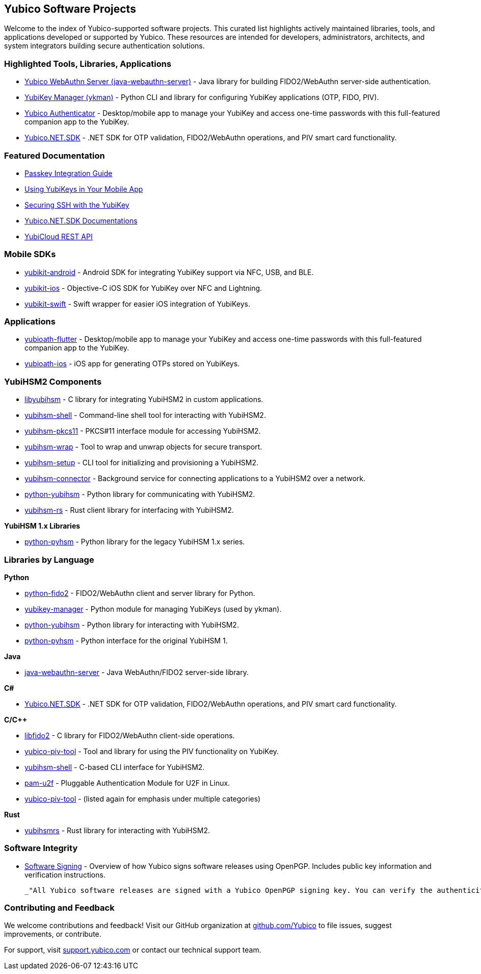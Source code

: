 == Yubico Software Projects

Welcome to the index of Yubico-supported software projects. This curated list highlights actively maintained libraries, tools, and applications developed or supported by Yubico. These resources are intended for developers, administrators, architects, and system integrators building secure authentication solutions.

=== Highlighted Tools, Libraries, Applications

* link:https://github.com/Yubico/java-webauthn-server[Yubico WebAuthn Server (java-webauthn-server)] - Java library for building FIDO2/WebAuthn server-side authentication.
* link:https://developers.yubico.com/yubikey-manager[YubiKey Manager (ykman)] - Python CLI and library for configuring YubiKey applications (OTP, FIDO, PIV).
* link:https://developers.yubico.com/yubioath-flutter/[Yubico Authenticator] - Desktop/mobile app to manage your YubiKey and access one-time passwords with this full-featured companion app to the YubiKey.
* link:https://github.com/Yubico/Yubico.NET.SDK[Yubico.NET.SDK] - .NET SDK for OTP validation, FIDO2/WebAuthn operations, and PIV smart card functionality.

=== Featured Documentation

* link:https://developers.yubico.com/Passkeys/[Passkey Integration Guide]
* link:https://developers.yubico.com/Mobile/[Using YubiKeys in Your Mobile App]
* link:https://developers.yubico.com/SSH/[Securing SSH with the YubiKey]
* link:https://docs.yubico.com/yesdk/[Yubico.NET.SDK Documentations]
* link:YubiCloud.html[YubiCloud REST API]

=== Mobile SDKs

* link:https://github.com/Yubico/yubikit-android[yubikit-android] - Android SDK for integrating YubiKey support via NFC, USB, and BLE.
* link:https://github.com/Yubico/yubikit-ios[yubikit-ios] - Objective-C iOS SDK for YubiKey over NFC and Lightning.
* link:https://github.com/Yubico/yubikit-swift[yubikit-swift] - Swift wrapper for easier iOS integration of YubiKeys.

=== Applications

* link:https://github.com/Yubico/yubioath-flutter[yubioath-flutter] - Desktop/mobile app to manage your YubiKey and access one-time passwords with this full-featured companion app to the YubiKey.
* link:https://github.com/Yubico/yubioath-ios[yubioath-ios] - iOS app for generating OTPs stored on YubiKeys.

=== YubiHSM2 Components

* link:https://developers.yubico.com/libyubihsm/[libyubihsm] - C library for integrating YubiHSM2 in custom applications.
* link:https://developers.yubico.com/yubihsm-shell/[yubihsm-shell] - Command-line shell tool for interacting with YubiHSM2.
* link:https://developers.yubico.com/yubihsm-pkcs11/[yubihsm-pkcs11] - PKCS#11 interface module for accessing YubiHSM2.
* link:https://developers.yubico.com/yubihsm-wrap/[yubihsm-wrap] - Tool to wrap and unwrap objects for secure transport.
* link:https://developers.yubico.com/yubihsm-setup/[yubihsm-setup] - CLI tool for initializing and provisioning a YubiHSM2.
* link:https://developers.yubico.com/yubihsm-connector/[yubihsm-connector] - Background service for connecting applications to a YubiHSM2 over a network.
* link:https://developers.yubico.com/python-yubihsm/[python-yubihsm] - Python library for communicating with YubiHSM2.
* link:https://github.com/Yubico/yubihsm-rs[yubihsm-rs] - Rust client library for interfacing with YubiHSM2.

*YubiHSM 1.x Libraries*

* link:https://developers.yubico.com/python-pyhsm/[python-pyhsm] - Python library for the legacy YubiHSM 1.x series.

=== Libraries by Language

*Python*

* link:https://github.com/Yubico/python-fido2[python-fido2] - FIDO2/WebAuthn client and server library for Python.
* link:https://github.com/Yubico/yubikey-manager[yubikey-manager] - Python module for managing YubiKeys (used by ykman).
* link:https://github.com/Yubico/python-yubihsm[python-yubihsm] - Python library for interacting with YubiHSM2.
* link:https://github.com/Yubico/python-pyhsm[python-pyhsm] - Python interface for the original YubiHSM 1.

*Java*

* link:https://github.com/Yubico/java-webauthn-server[java-webauthn-server] - Java WebAuthn/FIDO2 server-side library.

*C#*

* link:https://github.com/Yubico/Yubico.NET.SDK[Yubico.NET.SDK] - .NET SDK for OTP validation, FIDO2/WebAuthn operations, and PIV smart card functionality.

*C/C++*

* link:https://github.com/Yubico/libfido2[libfido2] - C library for FIDO2/WebAuthn client-side operations.
* link:https://developers.yubico.com/yubico-piv-tool[yubico-piv-tool] - Tool and library for using the PIV functionality on YubiKey.
* link:https://developers.yubico.com/yubihsm-shell[yubihsm-shell] - C-based CLI interface for YubiHSM2.
* link:https://developers.yubico.com/pam-u2f[pam-u2f] - Pluggable Authentication Module for U2F in Linux.
* link:https://developers.yubico.com/yubico-piv-tool[yubico-piv-tool] - (listed again for emphasis under multiple categories)

*Rust*

* link:https://github.com/Yubico/yubihsmrs[yubihsmrs] - Rust library for interacting with YubiHSM2.

=== Software Integrity

* link:https://developers.yubico.com/Software_Projects/Software_Signing.html[Software Signing] - Overview of how Yubico signs software releases using OpenPGP. Includes public key information and verification instructions.

  _"All Yubico software releases are signed with a Yubico OpenPGP signing key. You can verify the authenticity of downloaded software using GnuPG and the provided signature files."_


=== Contributing and Feedback

We welcome contributions and feedback! Visit our GitHub organization at link:https://github.com/Yubico[github.com/Yubico] to file issues, suggest improvements, or contribute.

For support, visit link:https://support.yubico.com[support.yubico.com] or contact our technical support team.
